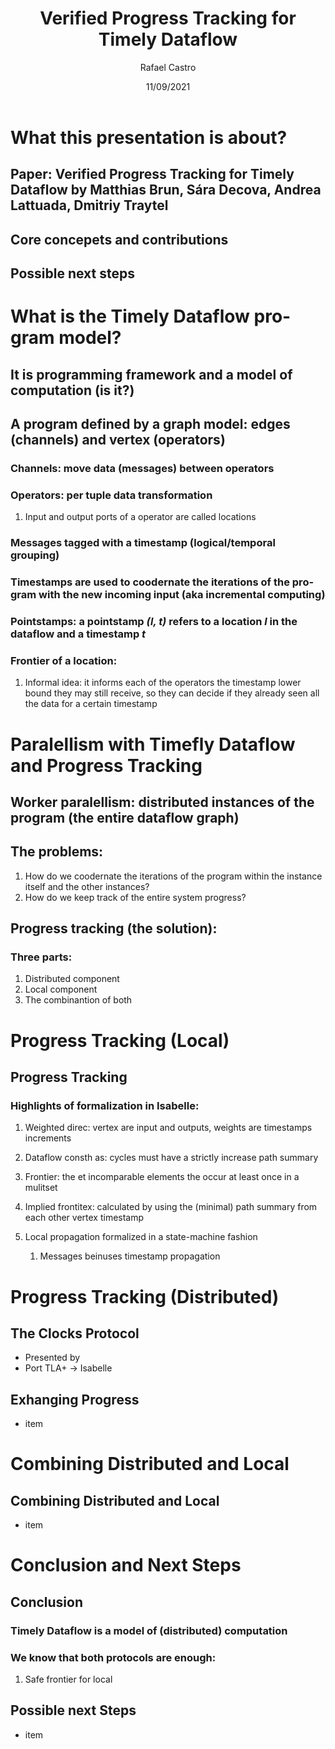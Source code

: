 #+TITLE: Verified Progress Tracking for Timely Dataflow
#+AUTHOR: Rafael Castro
#+EMAIL: rafaelcgs10@gmail.com
#+LANGUAGE: en
#+DATE: 11/09/2021

* What this presentation is about?
** Paper: Verified Progress Tracking for Timely Dataflow by Matthias Brun, Sára Decova, Andrea Lattuada, Dmitriy Traytel
** Core concepets and contributions
** Possible next steps

* What is the Timely Dataflow program model?
** It is programming framework and a model of computation (is it?)
** A program defined by a graph model: edges (channels) and vertex (operators)
*** Channels: move data (messages) between operators
*** Operators: per tuple data transformation
**** Input and output ports of a operator are called locations
*** Messages tagged with a timestamp (logical/temporal grouping)
*** Timestamps are used to coodernate the iterations of the program with the new incoming input (aka incremental computing)
*** Pointstamps: a pointstamp /(l, t)/ refers to a location /l/ in the dataflow and a timestamp /t/
*** Frontier of a location:
**** Informal idea: it informs each of the operators the timestamp lower bound they may still receive, so they can decide if they already seen all the data for a certain timestamp
    [[./dataflow.png]]

* Paralellism with Timefly Dataflow and Progress Tracking
** Worker paralellism: distributed instances of the program (the entire dataflow graph)
** The problems:
1. How do we coodernate the iterations of the program within the instance itself and the other instances?
2. How do we keep track of the entire system progress?
** Progress tracking (the solution):
*** Three parts:
1. Distributed component
2. Local component
3. The combinantion of both

* Progress Tracking (Local)
** Progress Tracking
*** Highlights of formalization in Isabelle:
**** Weighted direc: vertex are input and outputs, weights are timestamps increments
**** Dataflow consth as: cycles must have a strictly increase path summary
**** Frontier: the et incomparable elements the occur at least once in a mulitset
**** Implied frontitex: calculated by using the (minimal) path summary from each other vertex timestamp
**** Local propagation formalized in a state-machine fashion
***** Messages beinuses timestamp propagation

* Progress Tracking (Distributed)
** The Clocks Protocol
- Presented by
- Port TLA+ \rightarrow Isabelle

** Exhanging Progress
- item

* Combining Distributed and Local
** Combining Distributed and Local
- item

* Conclusion and Next Steps
** Conclusion
*** Timely Dataflow is a model of (distributed) computation
*** We know that both protocols are enough:
**** Safe frontier for local

** Possible next Steps
- item
